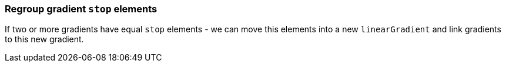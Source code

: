 === Regroup gradient `stop` elements

If two or more gradients have equal `stop` elements - we can move this elements
into a new `linearGradient` and link gradients to this new gradient.

////
<svg>
  <defs>
    <linearGradient id="lg1">
      <stop offset="0"
            stop-color="yellow"/>
      <stop offset="1"
            stop-color="green"/>
    </linearGradient>
    <linearGradient id="lg2">
      <stop offset="0"
            stop-color="yellow"/>
      <stop offset="1"
            stop-color="green"/>
    </linearGradient>
  </defs>
  <circle fill="url(#lg1)"
          cx="50" cy="50" r="45"/>
  <circle fill="url(#lg2)"
          cx="100" cy="50" r="45"/>
</svg>
SPLIT
<svg>
  <defs>
    <linearGradient id="lg3">
      <stop offset="0"
            stop-color="yellow"/>
      <stop offset="1"
            stop-color="green"/>
    </linearGradient>
    <linearGradient id="lg1" xlink:href="#lg3"/>
    <linearGradient id="lg2" xlink:href="#lg3"/>
  </defs>
  <circle fill="url(#lg1)"
          cx="50" cy="50" r="45"/>
  <circle fill="url(#lg2)"
          cx="100" cy="50" r="45"/>
</svg>
////
